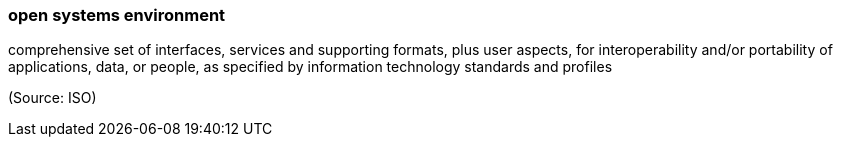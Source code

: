 === open systems environment

comprehensive set of interfaces, services and supporting formats, plus user aspects, for interoperability and/or portability of applications, data, or people, as specified by information technology standards and profiles

(Source: ISO)


